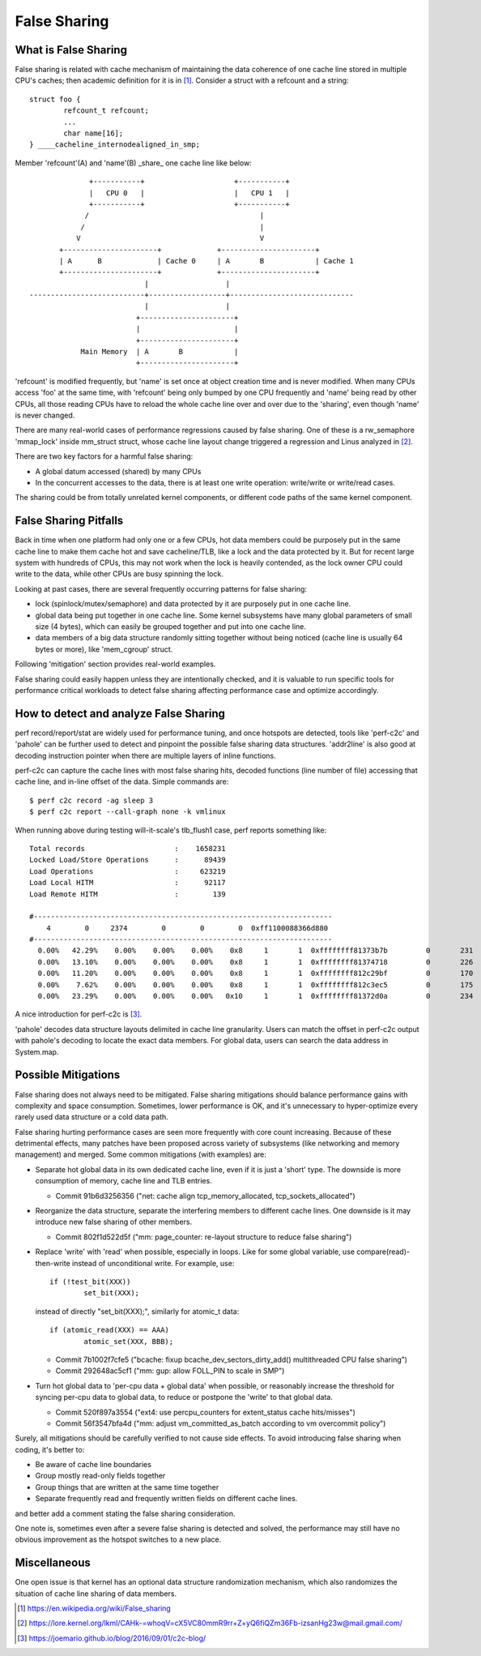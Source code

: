 .. SPDX-License-Identifier: GPL-2.0

=============
False Sharing
=============

What is False Sharing
=====================
False sharing is related with cache mechanism of maintaining the data
coherence of one cache line stored in multiple CPU's caches; then
academic definition for it is in [1]_. Consider a struct with a
refcount and a string::

	struct foo {
		refcount_t refcount;
		...
		char name[16];
	} ____cacheline_internodealigned_in_smp;

Member 'refcount'(A) and 'name'(B) _share_ one cache line like below::

                +-----------+                     +-----------+
                |   CPU 0   |                     |   CPU 1   |
                +-----------+                     +-----------+
               /                                        |
              /                                         |
             V                                          V
         +----------------------+             +----------------------+
         | A      B             | Cache 0     | A       B            | Cache 1
         +----------------------+             +----------------------+
                             |                  |
  ---------------------------+------------------+-----------------------------
                             |                  |
                           +----------------------+
                           |                      |
                           +----------------------+
              Main Memory  | A       B            |
                           +----------------------+

'refcount' is modified frequently, but 'name' is set once at object
creation time and is never modified.  When many CPUs access 'foo' at
the same time, with 'refcount' being only bumped by one CPU frequently
and 'name' being read by other CPUs, all those reading CPUs have to
reload the whole cache line over and over due to the 'sharing', even
though 'name' is never changed.

There are many real-world cases of performance regressions caused by
false sharing.  One of these is a rw_semaphore 'mmap_lock' inside
mm_struct struct, whose cache line layout change triggered a
regression and Linus analyzed in [2]_.

There are two key factors for a harmful false sharing:

* A global datum accessed (shared) by many CPUs
* In the concurrent accesses to the data, there is at least one write
  operation: write/write or write/read cases.

The sharing could be from totally unrelated kernel components, or
different code paths of the same kernel component.


False Sharing Pitfalls
======================
Back in time when one platform had only one or a few CPUs, hot data
members could be purposely put in the same cache line to make them
cache hot and save cacheline/TLB, like a lock and the data protected
by it.  But for recent large system with hundreds of CPUs, this may
not work when the lock is heavily contended, as the lock owner CPU
could write to the data, while other CPUs are busy spinning the lock.

Looking at past cases, there are several frequently occurring patterns
for false sharing:

* lock (spinlock/mutex/semaphore) and data protected by it are
  purposely put in one cache line.
* global data being put together in one cache line. Some kernel
  subsystems have many global parameters of small size (4 bytes),
  which can easily be grouped together and put into one cache line.
* data members of a big data structure randomly sitting together
  without being noticed (cache line is usually 64 bytes or more),
  like 'mem_cgroup' struct.

Following 'mitigation' section provides real-world examples.

False sharing could easily happen unless they are intentionally
checked, and it is valuable to run specific tools for performance
critical workloads to detect false sharing affecting performance case
and optimize accordingly.


How to detect and analyze False Sharing
========================================
perf record/report/stat are widely used for performance tuning, and
once hotspots are detected, tools like 'perf-c2c' and 'pahole' can
be further used to detect and pinpoint the possible false sharing
data structures.  'addr2line' is also good at decoding instruction
pointer when there are multiple layers of inline functions.

perf-c2c can capture the cache lines with most false sharing hits,
decoded functions (line number of file) accessing that cache line,
and in-line offset of the data. Simple commands are::

  $ perf c2c record -ag sleep 3
  $ perf c2c report --call-graph none -k vmlinux

When running above during testing will-it-scale's tlb_flush1 case,
perf reports something like::

  Total records                     :    1658231
  Locked Load/Store Operations      :      89439
  Load Operations                   :     623219
  Load Local HITM                   :      92117
  Load Remote HITM                  :        139

  #----------------------------------------------------------------------
      4        0     2374        0        0        0  0xff1100088366d880
  #----------------------------------------------------------------------
    0.00%   42.29%    0.00%    0.00%    0.00%    0x8     1       1  0xffffffff81373b7b         0       231       129     5312        64  [k] __mod_lruvec_page_state    [kernel.vmlinux]  memcontrol.h:752   1
    0.00%   13.10%    0.00%    0.00%    0.00%    0x8     1       1  0xffffffff81374718         0       226        97     3551        64  [k] folio_lruvec_lock_irqsave  [kernel.vmlinux]  memcontrol.h:752   1
    0.00%   11.20%    0.00%    0.00%    0.00%    0x8     1       1  0xffffffff812c29bf         0       170       136      555        64  [k] lru_add_fn                 [kernel.vmlinux]  mm_inline.h:41     1
    0.00%    7.62%    0.00%    0.00%    0.00%    0x8     1       1  0xffffffff812c3ec5         0       175       108      632        64  [k] release_pages              [kernel.vmlinux]  mm_inline.h:41     1
    0.00%   23.29%    0.00%    0.00%    0.00%   0x10     1       1  0xffffffff81372d0a         0       234       279     1051        64  [k] __mod_memcg_lruvec_state   [kernel.vmlinux]  memcontrol.c:736   1

A nice introduction for perf-c2c is [3]_.

'pahole' decodes data structure layouts delimited in cache line
granularity.  Users can match the offset in perf-c2c output with
pahole's decoding to locate the exact data members.  For global
data, users can search the data address in System.map.


Possible Mitigations
====================
False sharing does not always need to be mitigated.  False sharing
mitigations should balance performance gains with complexity and
space consumption.  Sometimes, lower performance is OK, and it's
unnecessary to hyper-optimize every rarely used data structure or
a cold data path.

False sharing hurting performance cases are seen more frequently with
core count increasing.  Because of these detrimental effects, many
patches have been proposed across variety of subsystems (like
networking and memory management) and merged.  Some common mitigations
(with examples) are:

* Separate hot global data in its own dedicated cache line, even if it
  is just a 'short' type. The downside is more consumption of memory,
  cache line and TLB entries.

  - Commit 91b6d3256356 ("net: cache align tcp_memory_allocated, tcp_sockets_allocated")

* Reorganize the data structure, separate the interfering members to
  different cache lines.  One downside is it may introduce new false
  sharing of other members.

  - Commit 802f1d522d5f ("mm: page_counter: re-layout structure to reduce false sharing")

* Replace 'write' with 'read' when possible, especially in loops.
  Like for some global variable, use compare(read)-then-write instead
  of unconditional write. For example, use::

	if (!test_bit(XXX))
		set_bit(XXX);

  instead of directly "set_bit(XXX);", similarly for atomic_t data::

	if (atomic_read(XXX) == AAA)
		atomic_set(XXX, BBB);

  - Commit 7b1002f7cfe5 ("bcache: fixup bcache_dev_sectors_dirty_add() multithreaded CPU false sharing")
  - Commit 292648ac5cf1 ("mm: gup: allow FOLL_PIN to scale in SMP")

* Turn hot global data to 'per-cpu data + global data' when possible,
  or reasonably increase the threshold for syncing per-cpu data to
  global data, to reduce or postpone the 'write' to that global data.

  - Commit 520f897a3554 ("ext4: use percpu_counters for extent_status cache hits/misses")
  - Commit 56f3547bfa4d ("mm: adjust vm_committed_as_batch according to vm overcommit policy")

Surely, all mitigations should be carefully verified to not cause side
effects.  To avoid introducing false sharing when coding, it's better
to:

* Be aware of cache line boundaries
* Group mostly read-only fields together
* Group things that are written at the same time together
* Separate frequently read and frequently written fields on
  different cache lines.

and better add a comment stating the false sharing consideration.

One note is, sometimes even after a severe false sharing is detected
and solved, the performance may still have no obvious improvement as
the hotspot switches to a new place.


Miscellaneous
=============
One open issue is that kernel has an optional data structure
randomization mechanism, which also randomizes the situation of cache
line sharing of data members.


.. [1] https://en.wikipedia.org/wiki/False_sharing
.. [2] https://lore.kernel.org/lkml/CAHk-=whoqV=cX5VC80mmR9rr+Z+yQ6fiQZm36Fb-izsanHg23w@mail.gmail.com/
.. [3] https://joemario.github.io/blog/2016/09/01/c2c-blog/
